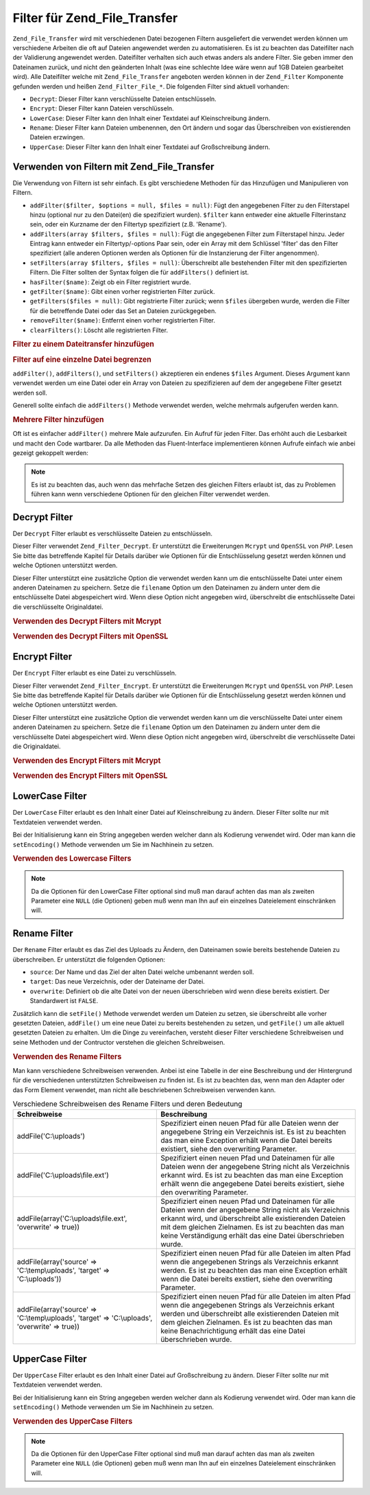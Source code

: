 .. _zend.file.transfer.filters:

Filter für Zend_File_Transfer
=============================

``Zend_File_Transfer`` wird mit verschiedenen Datei bezogenen Filtern ausgeliefert die verwendet werden können um
verschiedene Arbeiten die oft auf Dateien angewendet werden zu automatisieren. Es ist zu beachten das Dateifilter
nach der Validierung angewendet werden. Dateifilter verhalten sich auch etwas anders als andere Filter. Sie geben
immer den Dateinamen zurück, und nicht den geänderten Inhalt (was eine schlechte Idee wäre wenn auf 1GB Dateien
gearbeitet wird). Alle Dateifilter welche mit ``Zend_File_Transfer`` angeboten werden können in der
``Zend_Filter`` Komponente gefunden werden und heißen ``Zend_Filter_File_*``. Die folgenden Filter sind aktuell
vorhanden:

- ``Decrypt``: Dieser Filter kann verschlüsselte Dateien entschlüsseln.

- ``Encrypt``: Dieser Filter kann Dateien verschlüsseln.

- ``LowerCase``: Dieser Filter kann den Inhalt einer Textdatei auf Kleinschreibung ändern.

- ``Rename``: Dieser Filter kann Dateien umbenennen, den Ort ändern und sogar das Überschreiben von existierenden
  Dateien erzwingen.

- ``UpperCase``: Dieser Filter kann den Inhalt einer Textdatei auf Großschreibung ändern.

.. _zend.file.transfer.filters.usage:

Verwenden von Filtern mit Zend_File_Transfer
--------------------------------------------

Die Verwendung von Filtern ist sehr einfach. Es gibt verschiedene Methoden für das Hinzufügen und Manipulieren
von Filtern.

- ``addFilter($filter, $options = null, $files = null)``: Fügt den angegebenen Filter zu den Filterstapel hinzu
  (optional nur zu den Datei(en) die spezifiziert wurden). ``$filter`` kann entweder eine aktuelle Filterinstanz
  sein, oder ein Kurzname der den Filtertyp spezifiziert (z.B. 'Rename').

- ``addFilters(array $filters, $files = null)``: Fügt die angegebenen Filter zum Filterstapel hinzu. Jeder Eintrag
  kann entweder ein Filtertyp/-options Paar sein, oder ein Array mit dem Schlüssel 'filter' das den Filter
  spezifiziert (alle anderen Optionen werden als Optionen für die Instanzierung der Filter angenommen).

- ``setFilters(array $filters, $files = null)``: Überschreibt alle bestehenden Filter mit den spezifizierten
  Filtern. Die Filter sollten der Syntax folgen die für ``addFilters()`` definiert ist.

- ``hasFilter($name)``: Zeigt ob ein Filter registriert wurde.

- ``getFilter($name)``: Gibt einen vorher registrierten Filter zurück.

- ``getFilters($files = null)``: Gibt registrierte Filter zurück; wenn ``$files`` übergeben wurde, werden die
  Filter für die betreffende Datei oder das Set an Dateien zurückgegeben.

- ``removeFilter($name)``: Entfernt einen vorher registrierten Filter.

- ``clearFilters()``: Löscht alle registrierten Filter.

.. _zend.file.transfer.filters.usage.example:

.. rubric:: Filter zu einem Dateitransfer hinzufügen

.. code-block:: php
   :linenos:

   $upload = new Zend_File_Transfer();

   // Setzt einen neuen Zielpfad
   $upload->addFilter('Rename', 'C:\picture\uploads');

   // Setzt einen neuen Zielpfad und überschreibt bestehende Dateien
   $upload->addFilter('Rename',
                      array('target' => 'C:\picture\uploads',
                            'overwrite' => true));

.. _zend.file.transfer.filters.usage.exampletwo:

.. rubric:: Filter auf eine einzelne Datei begrenzen

``addFilter()``, ``addFilters()``, und ``setFilters()`` akzeptieren ein endenes ``$files`` Argument. Dieses
Argument kann verwendet werden um eine Datei oder ein Array von Dateien zu spezifizieren auf dem der angegebene
Filter gesetzt werden soll.

.. code-block:: php
   :linenos:

   $upload = new Zend_File_Transfer();

   // Setzt einen neuen Zielpfad und begrenzt Ihn auf 'file2'
   $upload->addFilter('Rename', 'C:\picture\uploads', 'file2');

Generell sollte einfach die ``addFilters()`` Methode verwendet werden, welche mehrmals aufgerufen werden kann.

.. _zend.file.transfer.filters.usage.examplemultiple:

.. rubric:: Mehrere Filter hinzufügen

Oft ist es einfacher ``addFilter()`` mehrere Male aufzurufen. Ein Aufruf für jeden Filter. Das erhöht auch die
Lesbarkeit und macht den Code wartbarer. Da alle Methoden das Fluent-Interface implementieren können Aufrufe
einfach wie anbei gezeigt gekoppelt werden:

.. code-block:: php
   :linenos:

   $upload = new Zend_File_Transfer();

   // Setzt mehrere Rename Filter
   $upload->addFilter('Rename', 'C:\picture\newjpg', 'file1')
          ->addFilter('Rename', 'C:\picture\newgif', 'file2');

.. note::

   Es ist zu beachten das, auch wenn das mehrfache Setzen des gleichen Filters erlaubt ist, das zu Problemen
   führen kann wenn verschiedene Optionen für den gleichen Filter verwendet werden.

.. _zend.file.transfer.filters.decrypt:

Decrypt Filter
--------------

Der ``Decrypt`` Filter erlaubt es verschlüsselte Dateien zu entschlüsseln.

Dieser Filter verwendet ``Zend_Filter_Decrypt``. Er unterstützt die Erweiterungen ``Mcrypt`` und ``OpenSSL`` von
*PHP*. Lesen Sie bitte das betreffende Kapitel für Details darüber wie Optionen für die Entschlüsselung gesetzt
werden können und welche Optionen unterstützt werden.

Dieser Filter unterstützt eine zusätzliche Option die verwendet werden kann um die entschlüsselte Datei unter
einem anderen Dateinamen zu speichern. Setze die ``filename`` Option um den Dateinamen zu ändern unter dem die
entschlüsselte Datei abgespeichert wird. Wenn diese Option nicht angegeben wird, überschreibt die entschlüsselte
Datei die verschlüsselte Originaldatei.

.. _zend.file.transfer.filters.decrypt.example1:

.. rubric:: Verwenden des Decrypt Filters mit Mcrypt

.. code-block:: php
   :linenos:

   $upload = new Zend_File_Transfer_Adapter_Http();

   // Fügt einen Filter hinzu um die hochgeladene verschlüsselte Datei
   // mit Mcrypt und dem Schlüssel mykey zu entschlüsseln
   // with mcrypt and the key mykey
   $upload->addFilter('Decrypt',
       array('adapter' => 'mcrypt', 'key' => 'mykey'));

.. _zend.file.transfer.filters.decrypt.example2:

.. rubric:: Verwenden des Decrypt Filters mit OpenSSL

.. code-block:: php
   :linenos:

   $upload = new Zend_File_Transfer_Adapter_Http();

   // Fügt einen Filter hinzu um die hochgeladene verschlüsselte Datei
   // mit openssl und den angegebenen Schlüsseln zu entschlüseln
   $upload->addFilter('Decrypt',
       array('adapter' => 'openssl',
             'private' => '/path/to/privatekey.pem',
             'envelope' => '/path/to/envelopekey.pem'));

.. _zend.file.transfer.filters.encrypt:

Encrypt Filter
--------------

Der ``Encrypt`` Filter erlaubt es eine Datei zu verschlüsseln.

Dieser Filter verwendet ``Zend_Filter_Encrypt``. Er unterstützt die Erweiterungen ``Mcrypt`` und ``OpenSSL`` von
*PHP*. Lesen Sie bitte das betreffende Kapitel für Details darüber wie Optionen für die Entschlüsselung gesetzt
werden können und welche Optionen unterstützt werden.

Dieser Filter unterstützt eine zusätzliche Option die verwendet werden kann um die verschlüsselte Datei unter
einem anderen Dateinamen zu speichern. Setze die ``filename`` Option um den Dateinamen zu ändern unter dem die
verschlüsselte Datei abgespeichert wird. Wenn diese Option nicht angegeben wird, überschreibt die verschlüsselte
Datei die Originaldatei.

.. _zend.file.transfer.filters.encrypt.example1:

.. rubric:: Verwenden des Encrypt Filters mit Mcrypt

.. code-block:: php
   :linenos:

   $upload = new Zend_File_Transfer_Adapter_Http();

   // Fügt einen Filter hinzu um die hochgeladene Datei mit mcrypt
   // und dem Schlüssel mykey zu verschlüsseln
   $upload->addFilter('Encrypt',
       array('adapter' => 'mcrypt', 'key' => 'mykey'));

.. _zend.file.transfer.filters.encrypt.example2:

.. rubric:: Verwenden des Encrypt Filters mit OpenSSL

.. code-block:: php
   :linenos:

   $upload = new Zend_File_Transfer_Adapter_Http();

   // Fügt einen Filter hinzu um die hochgeladene Datei mit openssl
   // und den angegebenen Schlüsseln zu verschlüsseln
   $upload->addFilter('Encrypt',
       array('adapter' => 'openssl',
             'public' => '/path/to/publickey.pem'));

.. _zend.file.transfer.filters.lowercase:

LowerCase Filter
----------------

Der ``LowerCase`` Filter erlaubt es den Inhalt einer Datei auf Kleinschreibung zu ändern. Dieser Filter sollte nur
mit Textdateien verwendet werden.

Bei der Initialisierung kann ein String angegeben werden welcher dann als Kodierung verwendet wird. Oder man kann
die ``setEncoding()`` Methode verwenden um Sie im Nachhinein zu setzen.

.. _zend.file.transfer.filters.lowercase.example:

.. rubric:: Verwenden des Lowercase Filters

.. code-block:: php
   :linenos:

   $upload = new Zend_File_Transfer_Adapter_Http();
   $upload->addValidator('MimeType', 'text');

   // Fügt einen Filter hinzu der hochgeladene Textdateien
   // auf Kleinschreibung ändert
   $upload->addFilter('LowerCase');

   // Fügt einen Filter hinzu um die hochgeladene Datei auf Kleinschreibung
   // zu ändern aber nur für uploadfile1
   $upload->addFilter('LowerCase', null, 'uploadfile1');

   // Fügt einen Filter für die Kleinschreibung hinzu wobei die Kodierung
   // auf ISO-8859-1 gesetzt wird
   $upload->addFilter('LowerCase', 'ISO-8859-1');

.. note::

   Da die Optionen für den LowerCase Filter optional sind muß man darauf achten das man als zweiten Parameter
   eine ``NULL`` (die Optionen) geben muß wenn man Ihn auf ein einzelnes Dateielement einschränken will.

.. _zend.file.transfer.filters.rename:

Rename Filter
-------------

Der ``Rename`` Filter erlaubt es das Ziel des Uploads zu Ändern, den Dateinamen sowie bereits bestehende Dateien
zu überschreiben. Er unterstützt die folgenden Optionen:

- ``source``: Der Name und das Ziel der alten Datei welche umbenannt werden soll.

- ``target``: Das neue Verzeichnis, oder der Dateiname der Datei.

- ``overwrite``: Definiert ob die alte Datei von der neuen überschrieben wird wenn diese bereits existiert. Der
  Standardwert ist ``FALSE``.

Zusätzlich kann die ``setFile()`` Methode verwendet werden um Dateien zu setzen, sie überschreibt alle vorher
gesetzten Dateien, ``addFile()`` um eine neue Datei zu bereits bestehenden zu setzen, und ``getFile()`` um alle
aktuell gesetzten Dateien zu erhalten. Um die Dinge zu vereinfachen, versteht dieser Filter verschiedene
Schreibweisen und seine Methoden und der Contructor verstehen die gleichen Schreibweisen.

.. _zend.file.transfer.filters.rename.example:

.. rubric:: Verwenden des Rename Filters

.. code-block:: php
   :linenos:

   $upload = new Zend_File_Transfer_Adapter_Http();

   // Setzt einen neuen Zielpfad für alle Dateien
   $upload->addFilter('Rename', 'C:\mypics\new');

   // Setzt einen neuen Zielpfad nur für uploadfile1
   $upload->addFilter('Rename', 'C:\mypics\newgifs', 'uploadfile1');

Man kann verschiedene Schreibweisen verwenden. Anbei ist eine Tabelle in der eine Beschreibung und der Hintergrund
für die verschiedenen unterstützten Schreibweisen zu finden ist. Es ist zu beachten das, wenn man den Adapter
oder das Form Element verwendet, man nicht alle beschriebenen Schreibweisen verwenden kann.

.. _zend.file.transfer.filters.rename.notations:

.. table:: Verschiedene Schreibweisen des Rename Filters und deren Bedeutung

   +-----------------------------------------------------------------------------------------------+----------------------------------------------------------------------------------------------------------------------------------------------------------------------------------------------------------------------------------------------------------------------------------------------+
   |Schreibweise                                                                                   |Beschreibung                                                                                                                                                                                                                                                                                  |
   +===============================================================================================+==============================================================================================================================================================================================================================================================================================+
   |addFile('C:\\uploads')                                                                         |Spezifiziert einen neuen Pfad für alle Dateien wenn der angegebene String ein Verzeichnis ist. Es ist zu beachten das man eine Exception erhält wenn die Datei bereits existiert, siehe den overwriting Parameter.                                                                            |
   +-----------------------------------------------------------------------------------------------+----------------------------------------------------------------------------------------------------------------------------------------------------------------------------------------------------------------------------------------------------------------------------------------------+
   |addFile('C:\\uploads\\file.ext')                                                               |Spezifiziert einen neuen Pfad und Dateinamen für alle Dateien wenn der angegebene String nicht als Verzeichnis erkannt wird. Es ist zu beachten das man eine Exception erhält wenn die angegebene Datei bereits existiert, siehe den overwriting Parameter.                                   |
   +-----------------------------------------------------------------------------------------------+----------------------------------------------------------------------------------------------------------------------------------------------------------------------------------------------------------------------------------------------------------------------------------------------+
   |addFile(array('C:\\uploads\\file.ext', 'overwrite' => true))                                   |Spezifiziert einen neuen Pfad und Dateinamen für alle Dateien wenn der angegebene String nicht als Verzeichnis erkannt wird, und überschreibt alle existierenden Dateien mit dem gleichen Zielnamen. Es ist zu beachten das man keine Verständigung erhält das eine Datei überschrieben wurde.|
   +-----------------------------------------------------------------------------------------------+----------------------------------------------------------------------------------------------------------------------------------------------------------------------------------------------------------------------------------------------------------------------------------------------+
   |addFile(array('source' => 'C:\\temp\\uploads', 'target' => 'C:\\uploads'))                     |Spezifiziert einen neuen Pfad für alle Dateien im alten Pfad wenn die angegebenen Strings als Verzeichnis erkannt werden. Es ist zu beachten das man eine Exception erhält wenn die Datei bereits exstiert, siehe den overwriting Parameter.                                                  |
   +-----------------------------------------------------------------------------------------------+----------------------------------------------------------------------------------------------------------------------------------------------------------------------------------------------------------------------------------------------------------------------------------------------+
   |addFile(array('source' => 'C:\\temp\\uploads', 'target' => 'C:\\uploads', 'overwrite' => true))|Spezifiziert einen neuen Pfad für alle Dateien im alten Pfad wenn die angegebenen Strings als Verzeichnis erkant werden und überschreibt alle existierenden Dateien mit dem gleichen Zielnamen. Es ist zu beachten das man keine Benachrichtigung erhält das eine Datei überschrieben wurde.  |
   +-----------------------------------------------------------------------------------------------+----------------------------------------------------------------------------------------------------------------------------------------------------------------------------------------------------------------------------------------------------------------------------------------------+

.. _zend.file.transfer.filters.uppercase:

UpperCase Filter
----------------

Der ``UpperCase`` Filter erlaubt es den Inhalt einer Datei auf Großschreibung zu ändern. Dieser Filter sollte nur
mit Textdateien verwendet werden.

Bei der Initialisierung kann ein String angegeben werden welcher dann als Kodierung verwendet wird. Oder man kann
die ``setEncoding()`` Methode verwenden um Sie im Nachhinein zu setzen.

.. _zend.file.transfer.filters.uppercase.example:

.. rubric:: Verwenden des UpperCase Filters

.. code-block:: php
   :linenos:

   $upload = new Zend_File_Transfer_Adapter_Http();
   $upload->addValidator('MimeType', 'text');

   // Fügt einen Filter hinzu um die hochgeladene Textdatei auf
   // Großschreibung zu ändern
   $upload->addFilter('UpperCase');

   // Fügt einen Filter hinzu um die hochgeladene Datei auf Großschreibung
   // zu ändern aber nur für uploadfile1
   $upload->addFilter('UpperCase', null, 'uploadfile1');

   // Fügt einen Filter für die Großschreibung hinzu wobei die Kodierung
   // auf ISO-8859-1 gesetzt wird
   $upload->addFilter('UpperCase', 'ISO-8859-1');

.. note::

   Da die Optionen für den UpperCase Filter optional sind muß man darauf achten das man als zweiten Parameter
   eine ``NULL`` (die Optionen) geben muß wenn man Ihn auf ein einzelnes Dateielement einschränken will.


